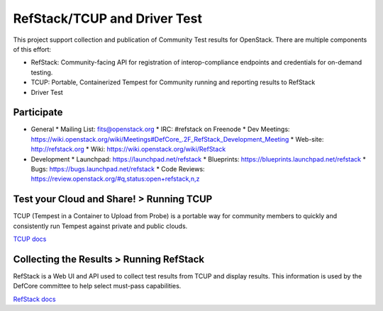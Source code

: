 RefStack/TCUP and Driver Test
=============================

This project support collection and publication of Community Test results for OpenStack.  There are multiple components of this effort:

* RefStack: Community-facing API for registration of interop-compliance endpoints and credentials for on-demand testing.
* TCUP: Portable, Containerized Tempest for Community running and reporting results to RefStack
* Driver Test

Participate
-----------------------------------------

* General
  * Mailing List: fits@openstack.org
  * IRC: #refstack on Freenode
  * Dev Meetings: https://wiki.openstack.org/wiki/Meetings#DefCore_.2F_RefStack_Development_Meeting
  * Web-site: http://refstack.org
  * Wiki: https://wiki.openstack.org/wiki/RefStack

* Development
  * Launchpad: https://launchpad.net/refstack
  * Blueprints: https://blueprints.launchpad.net/refstack
  * Bugs: https://bugs.launchpad.net/refstack
  * Code Reviews: https://review.openstack.org/#q,status:open+refstack,n,z

Test your Cloud and Share! > Running TCUP
-----------------------------------------

TCUP (Tempest in a Container to Upload from Probe) is a portable way for community members to quickly and consistently run Tempest against private and public clouds.

`TCUP docs <doc/tcup.md>`_

Collecting the Results > Running RefStack 
-----------------------------------------

RefStack is a Web UI and API used to collect test results from TCUP and display results.  This information is used by the DefCore committee to help select must-pass capabilities.

`RefStack docs <doc/refstack.md>`_

